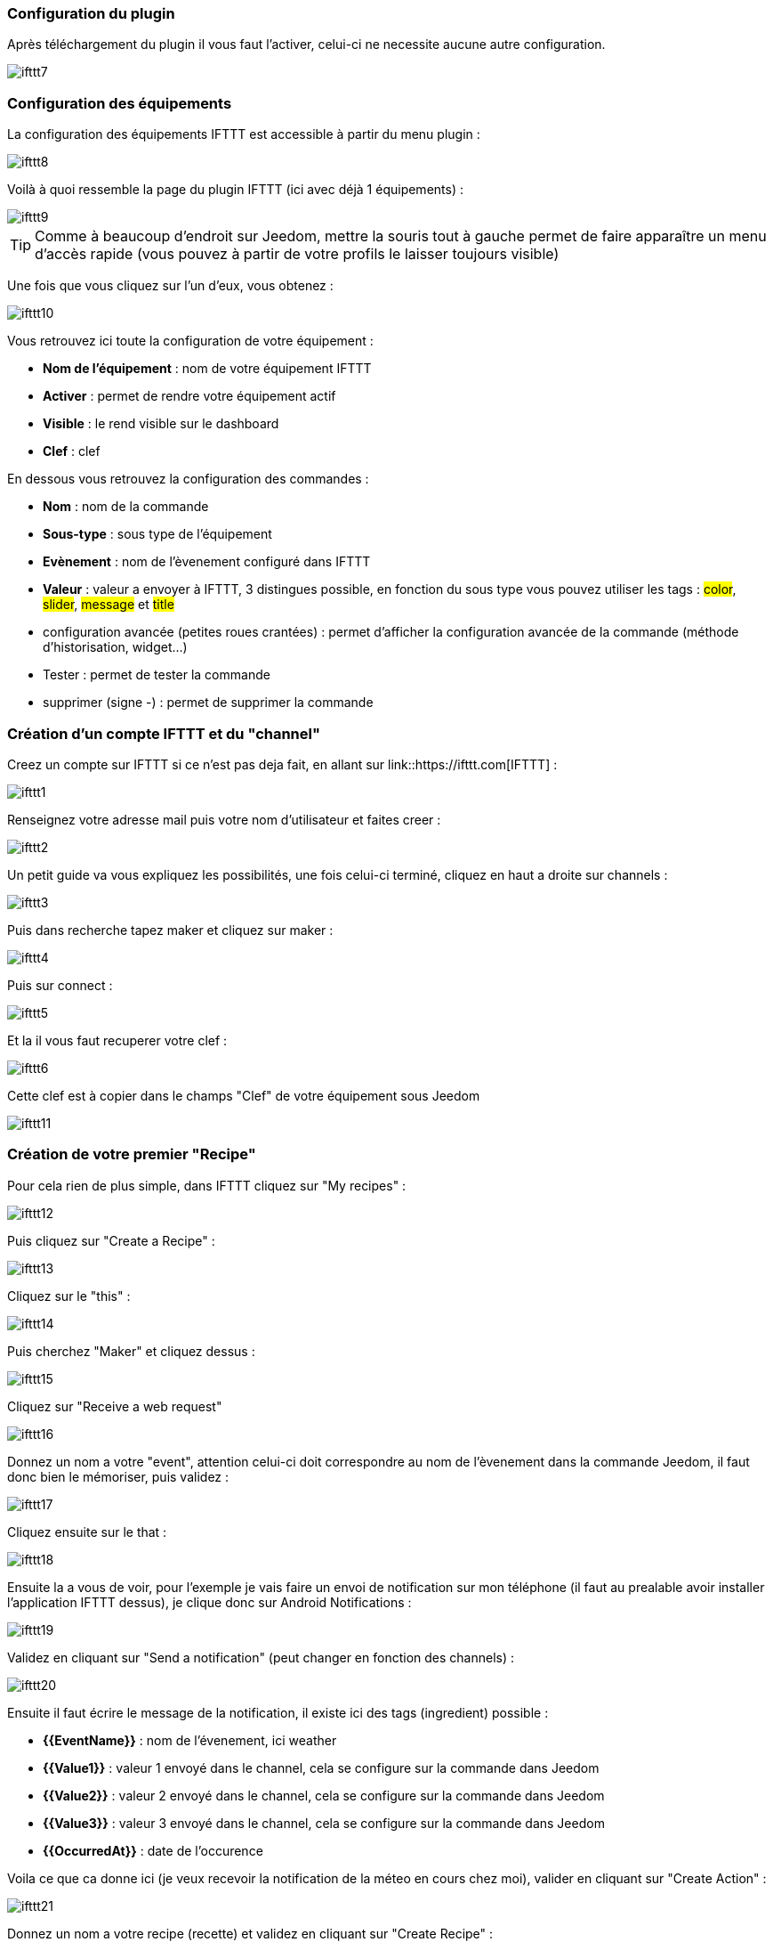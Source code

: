=== Configuration du plugin

Après téléchargement du plugin il vous faut l'activer, celui-ci ne necessite aucune autre configuration.

image::../images/ifttt7.PNG[]

=== Configuration des équipements

La configuration des équipements IFTTT est accessible à partir du menu plugin : 

image::../images/ifttt8.PNG[]

Voilà à quoi ressemble la page du plugin IFTTT (ici avec déjà 1 équipements) : 

image::../images/ifttt9.PNG[]

[icon="../images/plugin/tip.png"]
[TIP]
Comme à beaucoup d'endroit sur Jeedom, mettre la souris tout à gauche permet de faire apparaître un menu d'accès rapide (vous pouvez à partir de votre profils le laisser toujours visible)

Une fois que vous cliquez sur l'un d'eux, vous obtenez : 

image::../images/ifttt10.PNG[]


Vous retrouvez ici toute la configuration de votre équipement : 

* *Nom de l'équipement* : nom de votre équipement IFTTT
* *Activer* : permet de rendre votre équipement actif
* *Visible* : le rend visible sur le dashboard
* *Clef* : clef 

En dessous vous retrouvez la configuration des commandes : 

* *Nom* : nom de la commande
* *Sous-type* : sous type de l'équipement
* *Evènement* : nom de l'èvenement configuré dans IFTTT
* *Valeur* : valeur a envoyer à IFTTT, 3 distingues possible, en fonction du sous type vous pouvez utiliser les tags : #color#, #slider#, #message# et #title#
* configuration avancée (petites roues crantées) : permet d'afficher la configuration avancée de la commande (méthode d'historisation, widget...)
* Tester : permet de tester la commande
* supprimer (signe -) : permet de supprimer la commande

=== Création d'un compte IFTTT et du "channel"

Creez un compte sur IFTTT si ce n'est pas deja fait, en allant sur link::https://ifttt.com[IFTTT] : 

image::../images/ifttt1.PNG[]

Renseignez votre adresse mail puis votre nom d'utilisateur et faites creer :

image::../images/ifttt2.PNG[]

Un petit guide va vous expliquez les possibilités, une fois celui-ci terminé, cliquez en haut a droite sur channels : 

image::../images/ifttt3.PNG[]

Puis dans recherche tapez maker et cliquez sur maker :

image::../images/ifttt4.PNG[]

Puis sur connect : 

image::../images/ifttt5.PNG[]

Et la il vous faut recuperer votre clef : 

image::../images/ifttt6.PNG[]

Cette clef est à copier dans le champs "Clef" de votre équipement sous Jeedom

image::../images/ifttt11.PNG[]

=== Création de votre premier "Recipe"

Pour cela rien de plus simple, dans IFTTT cliquez sur "My recipes" : 

image::../images/ifttt12.PNG[]

Puis cliquez sur "Create a Recipe" : 

image::../images/ifttt13.PNG[]

Cliquez sur le "this" : 

image::../images/ifttt14.PNG[]

Puis cherchez "Maker" et cliquez dessus : 

image::../images/ifttt15.PNG[]

Cliquez sur "Receive a web request"

image::../images/ifttt16.PNG[]

Donnez un nom a votre "event", attention celui-ci doit correspondre au nom de l'èvenement dans la commande Jeedom, il faut donc bien le mémoriser, puis validez : 

image::../images/ifttt17.PNG[]

Cliquez ensuite sur le that : 

image::../images/ifttt18.PNG[]

Ensuite la a vous de voir, pour l'exemple je vais faire un envoi de notification sur mon téléphone (il faut au prealable avoir installer l'application IFTTT dessus), je clique donc sur Android Notifications :

image::../images/ifttt19.PNG[]

Validez en cliquant sur "Send a notification" (peut changer en fonction des channels) : 

image::../images/ifttt20.PNG[]

Ensuite il faut écrire le message de la notification, il existe ici des tags (ingredient) possible : 

* *{{EventName}}* : nom de l'évenement, ici weather
* *{{Value1}}*  : valeur 1 envoyé dans le channel, cela se configure sur la commande dans Jeedom
* *{{Value2}}*  : valeur 2 envoyé dans le channel, cela se configure sur la commande dans Jeedom
* *{{Value3}}*  : valeur 3 envoyé dans le channel, cela se configure sur la commande dans Jeedom
* *{{OccurredAt}}* : date de l'occurence

Voila ce que ca donne ici (je veux recevoir la notification de la méteo en cours chez moi), valider en cliquant sur "Create Action" : 

image::../images/ifttt21.PNG[]

Donnez un nom a votre recipe (recette) et validez en cliquant sur "Create Recipe" : 

image::../images/ifttt22.PNG[]

Voila vous avez creer votre "recipe" coté IFTTT : 

image::../images/ifttt23.PNG[]

Il reste plus qu'a creer la commande coté Jeedom, c'est assez simple : 

image::../images/ifttt24.PNG[]

Ici rien de particulier, il faut bien remettre le nom de l'evenement IFTTT dans Jeedom et ensuite mettre les valeurs a passer à IFTTT, ici les conditions méteo dans l'ingrédient value1

[icon="../images/plugin/tip.png"]
[TIP]
Coté Jeedom vous pouvez si vous faite une commande de sous-type message par exemple mettre le tag #message# dans un ou plusieurs champs "Valeur", ainsi dans votre scénario la valeur du message sera tranmis à IFTTT, la meme chose est possible avec #title#, #color#, #slider#